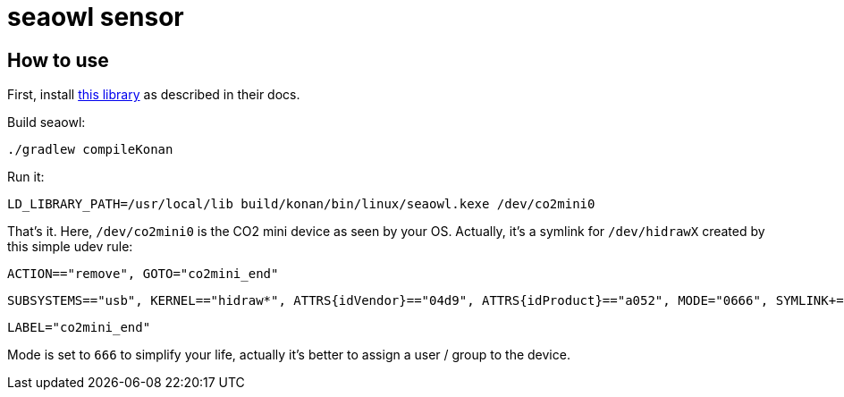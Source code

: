 = seaowl sensor

== How to use

First, install https://github.com/eclipse/paho.mqtt.c[this library] as described in their docs.

Build seaowl:

	./gradlew compileKonan

Run it:

    LD_LIBRARY_PATH=/usr/local/lib build/konan/bin/linux/seaowl.kexe /dev/co2mini0

That's it.
Here, `/dev/co2mini0` is the CO2 mini device as seen by your OS.
Actually, it's a symlink for `/dev/hidrawX` created by this simple udev rule:

    ACTION=="remove", GOTO="co2mini_end"

    SUBSYSTEMS=="usb", KERNEL=="hidraw*", ATTRS{idVendor}=="04d9", ATTRS{idProduct}=="a052", MODE="0666", SYMLINK+="co2mini%n", GOTO="co2mini_end"

    LABEL="co2mini_end"

Mode is set to `666` to simplify your life, actually it's better to assign a user / group to the device.
